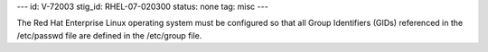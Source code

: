 ---
id: V-72003
stig_id: RHEL-07-020300
status: none
tag: misc
---

The Red Hat Enterprise Linux operating system must be configured so that all Group Identifiers (GIDs) referenced in the /etc/passwd file are defined in the /etc/group file.
